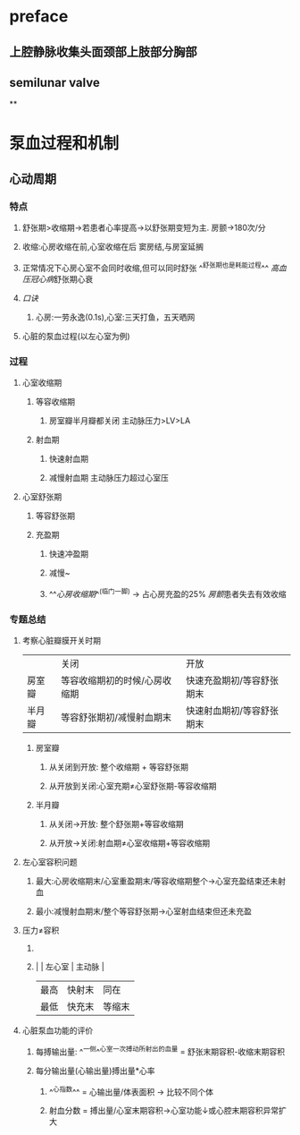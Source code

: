 * preface
** 上腔静脉收集头面颈部上肢部分胸部
** [[../assets/image_1642405756541_0.png]]semilunar valve
**
* 泵血过程和机制
** 心动周期
*** [[../assets/image_1642404284921_0.png]]
*** 特点
**** 舒张期>收缩期→若患者心率提高→以舒张期变短为主. 房颤→180次/分
**** 收缩:心房收缩在前,心室收缩在后 窦房结,与房室延搁
**** 正常情况下心房心室不会同时收缩,但可以同时舒张 ^^舒张期也是耗能过程^^ [[高血压]][[冠心病]]舒张期心衰
**** [[口诀]]
***** 心房:一劳永逸(0.1s),心室:三天打鱼，五天晒网
**** 心脏的泵血过程(以左心室为例)
*** 过程
**** 心室收缩期
***** 等容收缩期
:PROPERTIES:
:id: 61e52067-0eee-4b5e-b2a2-ed1e32f61055
:END:
****** 房室瓣半月瓣都关闭  主动脉压力>LV>LA
***** 射血期
****** 快速射血期
****** 减慢射血期 主动脉压力超过心室压
**** 心室舒张期
***** 等容舒张期
:PROPERTIES:
:id: 61e520bd-ae4a-4cd0-b250-97b4a12c96c0
:END:
***** 充盈期
****** 快速冲盈期
:PROPERTIES:
:id: 61e520d1-b00d-4910-a375-3e127143dd08
:END:
****** 减慢~
****** ^^[[心房收缩期]]^^(临门一脚)  → 占心房充盈的25% [[房颤]]患者失去有效收缩
*** 专题总结
**** 考察心脏瓣膜开关时期 
|        | 关闭                          | 开放                      |
| 房室瓣 | 等容收缩期初的时候/心房收缩期 | 快速充盈期初/等容舒张期末 |
| 半月瓣 | 等容舒张期初/减慢射血期末     | 快速射血期初/等容舒张期末 |
***** 房室瓣
****** 从关闭到开放: 整个收缩期 + 等容舒张期
****** 从开放到关闭:心室充期≠心室舒张期-等容收缩期
***** 半月瓣
****** 从关闭→开放: 整个舒张期+等容收缩期
****** 从开放→关闭:射血期≠心室收缩期+等容收缩期
**** 左心室容积问题
***** 最大:心房收缩期末/心室重盈期末/等容收缩期整个→心室充盈结束还未射血
***** 最小:减慢射血期末/整个等容舒张期→心室射血结束但还未充盈
**** 压力≠容积
***** [[../assets/image_1642417061022_0.png]]
***** |      | 左心室 | 主动脉 |
    | 最高 | 快射末 | 同在   |
    | 最低 | 快充末 | 等缩末 |
**** 心脏泵血功能的评价
***** 每搏输出量: ^^一侧^^心室一次搏动所射出的血量 = 舒张末期容积-收缩末期容积
***** 每分输出量(心输出量)搏出量*心率
****** ^^心指数^^ = 心输出量/体表面积 → 比较不同个体
****** 射血分数 = 搏出量/心室末期容积→心室功能↓或心腔末期容积异常扩大